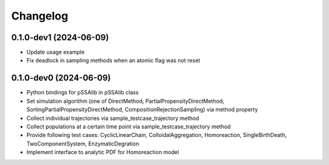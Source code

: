 
Changelog
=========

0.1.0-dev1 (2024-06-09)
-----------------------

* Update usage example
* Fix deadlock in sampling methods when an atomic flag was not reset

0.1.0-dev0 (2024-06-09)
-----------------------

* Python bindings for pSSAlib in pSSAlib class
* Set simulation algorithm (one of DirectMethod, PartialPropensityDirectMethod, SortingPartialPropensityDirectMethod, CompositionRejectionSampling) via method property
* Collect individual trajectories via sample_testcase_trajectory method
* Collect populations at a certain time point via sample_testcase_trajectory method
* Provide following test cases: CyclicLinearChain, ColloidalAggregation, Homoreaction, SingleBirthDeath, TwoComponentSystem, EnzymaticDegration
* Implement interface to analytic PDF for Homoreaction model

